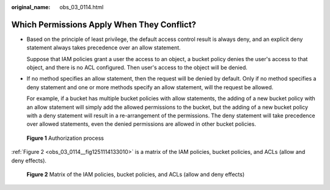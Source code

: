 :original_name: obs_03_0114.html

.. _obs_03_0114:

Which Permissions Apply When They Conflict?
===========================================

-  Based on the principle of least privilege, the default access control result is always deny, and an explicit deny statement always takes precedence over an allow statement.

   Suppose that IAM policies grant a user the access to an object, a bucket policy denies the user's access to that object, and there is no ACL configured. Then user's access to the object will be denied.

-  If no method specifies an allow statement, then the request will be denied by default. Only if no method specifies a deny statement and one or more methods specify an allow statement, will the request be allowed.

   For example, if a bucket has multiple bucket policies with allow statements, the adding of a new bucket policy with an allow statement will simply add the allowed permissions to the bucket, but the adding of a new bucket policy with a deny statement will result in a re-arrangement of the permissions. The deny statement will take precedence over allowed statements, even the denied permissions are allowed in other bucket policies.


.. figure:: /_static/images/en-us_image_0168203499.png
   :alt: **Figure 1** Authorization process

   **Figure 1** Authorization process

:ref:`Figure 2 <obs_03_0114__fig1251114133010>` is a matrix of the IAM policies, bucket policies, and ACLs (allow and deny effects).

.. _obs_03_0114__fig1251114133010:

.. figure:: /_static/images/en-us_image_0168203521.png
   :alt: **Figure 2** Matrix of the IAM policies, bucket policies, and ACLs (allow and deny effects)

   **Figure 2** Matrix of the IAM policies, bucket policies, and ACLs (allow and deny effects)
